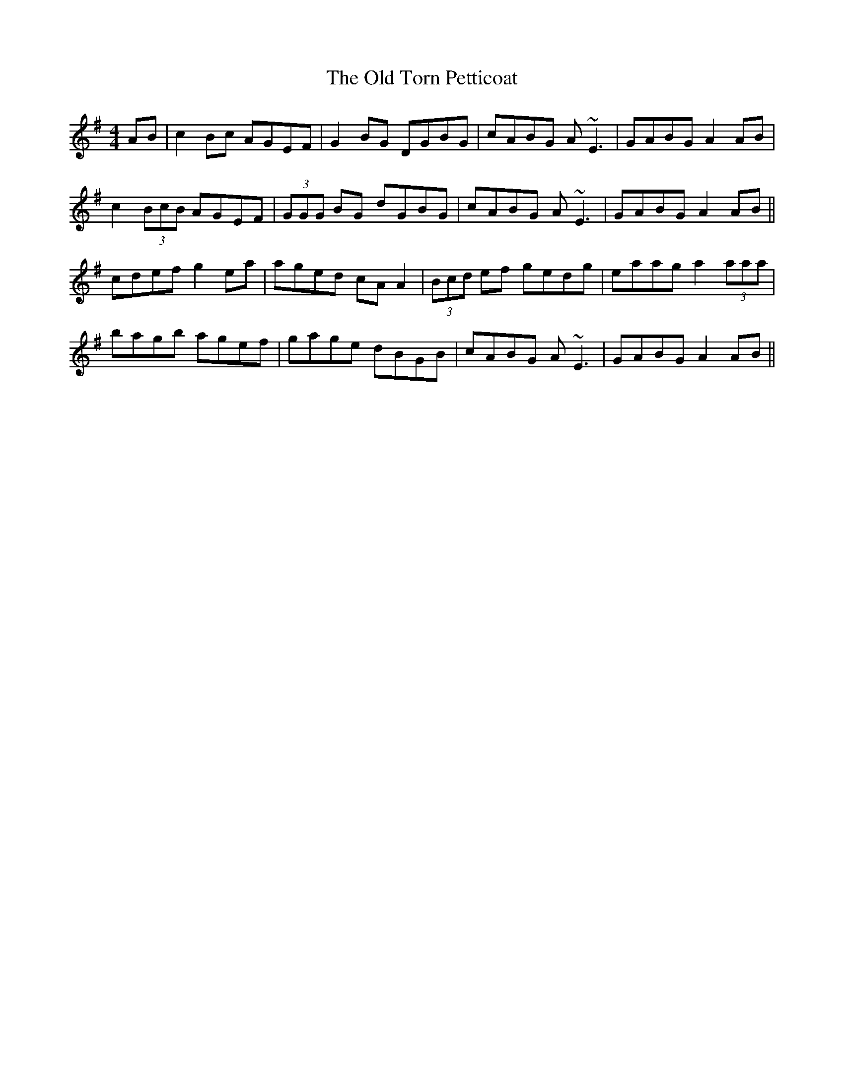 X: 30423
T: Old Torn Petticoat, The
R: reel
M: 4/4
K: Adorian
AB|c2 Bc AGEF|G2 BG DGBG|cABG A~E3|GABG A2 AB|
c2 (3BcB AGEF|(3GGG BG dGBG|cABG A~E3|GABG A2 AB||
cdef g2 ea|aged cA A2|(3Bcd ef gedg|eaag a2 (3aaa|
bagb agef|gage dBGB|cABG A~E3|GABG A2 AB||

